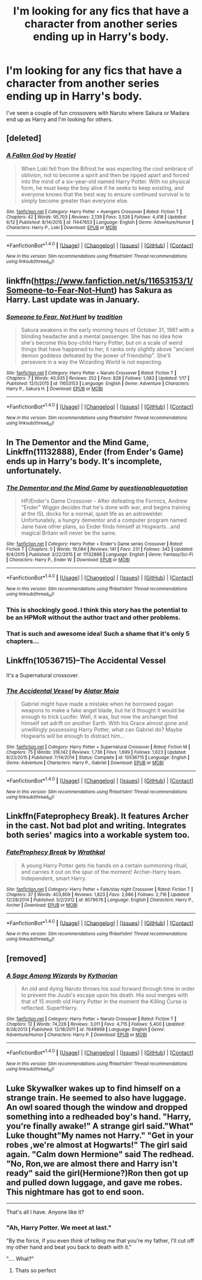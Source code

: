 #+TITLE: I'm looking for any fics that have a character from another series ending up in Harry's body.

* I'm looking for any fics that have a character from another series ending up in Harry's body.
:PROPERTIES:
:Score: 16
:DateUnix: 1467493066.0
:DateShort: 2016-Jul-03
:FlairText: Request
:END:
I've seen a couple of fun crossovers with Naruto where Sakura or Madara end up as Harry and I'm looking for others.


** [deleted]
:PROPERTIES:
:Score: 7
:DateUnix: 1467493803.0
:DateShort: 2016-Jul-03
:END:

*** [[http://www.fanfiction.net/s/11447653/1/][*/A Fallen God/*]] by [[https://www.fanfiction.net/u/6470669/Hostiel][/Hostiel/]]

#+begin_quote
  When Loki fell from the Bifrost he was expecting the cool embrace of oblivion, not to become a spirit and then be ripped apart and forced into the mind of a six-year-old named Harry Potter. With no physical form, he must keep the boy alive if he seeks to keep existing, and everyone knows that the best way to ensure continued survival is to simply become greater than everyone else.
#+end_quote

^{/Site/: [[http://www.fanfiction.net/][fanfiction.net]] *|* /Category/: Harry Potter + Avengers Crossover *|* /Rated/: Fiction T *|* /Chapters/: 42 *|* /Words/: 95,703 *|* /Reviews/: 2,139 *|* /Favs/: 3,526 *|* /Follows/: 4,418 *|* /Updated/: 6/12 *|* /Published/: 8/14/2015 *|* /id/: 11447653 *|* /Language/: English *|* /Genre/: Adventure/Humor *|* /Characters/: Harry P., Loki *|* /Download/: [[http://www.ff2ebook.com/old/ffn-bot/index.php?id=11447653&source=ff&filetype=epub][EPUB]] or [[http://www.ff2ebook.com/old/ffn-bot/index.php?id=11447653&source=ff&filetype=mobi][MOBI]]}

--------------

*FanfictionBot*^{1.4.0} *|* [[[https://github.com/tusing/reddit-ffn-bot/wiki/Usage][Usage]]] | [[[https://github.com/tusing/reddit-ffn-bot/wiki/Changelog][Changelog]]] | [[[https://github.com/tusing/reddit-ffn-bot/issues/][Issues]]] | [[[https://github.com/tusing/reddit-ffn-bot/][GitHub]]] | [[[https://www.reddit.com/message/compose?to=tusing][Contact]]]

^{/New in this version: Slim recommendations using/ ffnbot!slim! /Thread recommendations using/ linksub(thread_id)!}
:PROPERTIES:
:Author: FanfictionBot
:Score: 3
:DateUnix: 1467493812.0
:DateShort: 2016-Jul-03
:END:


** linkffn([[https://www.fanfiction.net/s/11653153/1/Someone-to-Fear-Not-Hunt]]) has Sakura as Harry. Last update was in January.
:PROPERTIES:
:Author: GhostPhantomSpectre
:Score: 5
:DateUnix: 1467500275.0
:DateShort: 2016-Jul-03
:END:

*** [[http://www.fanfiction.net/s/11653153/1/][*/Someone to Fear, Not Hunt/*]] by [[https://www.fanfiction.net/u/194110/tradition][/tradition/]]

#+begin_quote
  Sakura awakens in the early morning hours of October 31, 1981 with a blinding headache and a mental passenger. She has no idea how she's become this boy-child Harry Potter, but on a scale of weird things that have happened to her, it ranks only slightly above "ancient demon goddess defeated by the power of friendship". She'll persevere in a way the Wizarding World is not expecting.
#+end_quote

^{/Site/: [[http://www.fanfiction.net/][fanfiction.net]] *|* /Category/: Harry Potter + Naruto Crossover *|* /Rated/: Fiction T *|* /Chapters/: 7 *|* /Words/: 40,935 *|* /Reviews/: 252 *|* /Favs/: 828 *|* /Follows/: 1,083 *|* /Updated/: 1/17 *|* /Published/: 12/5/2015 *|* /id/: 11653153 *|* /Language/: English *|* /Genre/: Adventure *|* /Characters/: Harry P., Sakura H. *|* /Download/: [[http://www.ff2ebook.com/old/ffn-bot/index.php?id=11653153&source=ff&filetype=epub][EPUB]] or [[http://www.ff2ebook.com/old/ffn-bot/index.php?id=11653153&source=ff&filetype=mobi][MOBI]]}

--------------

*FanfictionBot*^{1.4.0} *|* [[[https://github.com/tusing/reddit-ffn-bot/wiki/Usage][Usage]]] | [[[https://github.com/tusing/reddit-ffn-bot/wiki/Changelog][Changelog]]] | [[[https://github.com/tusing/reddit-ffn-bot/issues/][Issues]]] | [[[https://github.com/tusing/reddit-ffn-bot/][GitHub]]] | [[[https://www.reddit.com/message/compose?to=tusing][Contact]]]

^{/New in this version: Slim recommendations using/ ffnbot!slim! /Thread recommendations using/ linksub(thread_id)!}
:PROPERTIES:
:Author: FanfictionBot
:Score: 1
:DateUnix: 1467500298.0
:DateShort: 2016-Jul-03
:END:


** In The Dementor and the Mind Game, Linkffn(11132888), Ender (from Ender's Game) ends up in Harry's body. It's incomplete, unfortunately.
:PROPERTIES:
:Author: vaiire
:Score: 7
:DateUnix: 1467503437.0
:DateShort: 2016-Jul-03
:END:

*** [[http://www.fanfiction.net/s/11132888/1/][*/The Dementor and the Mind Game/*]] by [[https://www.fanfiction.net/u/5729966/questionablequotation][/questionablequotation/]]

#+begin_quote
  HP/Ender's Game Crossover - After defeating the Formics, Andrew "Ender" Wiggin decides that he's done with war, and begins training at the ISL docks for a normal, quiet life as an astrowelder. Unfortunately, a hungry dementor and a computer program named Jane have other plans, so Ender finds himself at Hogwarts...and magical Britain will never be the same.
#+end_quote

^{/Site/: [[http://www.fanfiction.net/][fanfiction.net]] *|* /Category/: Harry Potter + Ender's Game series Crossover *|* /Rated/: Fiction T *|* /Chapters/: 5 *|* /Words/: 19,084 *|* /Reviews/: 141 *|* /Favs/: 231 *|* /Follows/: 342 *|* /Updated/: 8/4/2015 *|* /Published/: 3/22/2015 *|* /id/: 11132888 *|* /Language/: English *|* /Genre/: Fantasy/Sci-Fi *|* /Characters/: Harry P., Ender W. *|* /Download/: [[http://www.ff2ebook.com/old/ffn-bot/index.php?id=11132888&source=ff&filetype=epub][EPUB]] or [[http://www.ff2ebook.com/old/ffn-bot/index.php?id=11132888&source=ff&filetype=mobi][MOBI]]}

--------------

*FanfictionBot*^{1.4.0} *|* [[[https://github.com/tusing/reddit-ffn-bot/wiki/Usage][Usage]]] | [[[https://github.com/tusing/reddit-ffn-bot/wiki/Changelog][Changelog]]] | [[[https://github.com/tusing/reddit-ffn-bot/issues/][Issues]]] | [[[https://github.com/tusing/reddit-ffn-bot/][GitHub]]] | [[[https://www.reddit.com/message/compose?to=tusing][Contact]]]

^{/New in this version: Slim recommendations using/ ffnbot!slim! /Thread recommendations using/ linksub(thread_id)!}
:PROPERTIES:
:Author: FanfictionBot
:Score: 2
:DateUnix: 1467503490.0
:DateShort: 2016-Jul-03
:END:


*** This is shockingly good. I think this story has the potential to be an HPMoR without the author tract and other problems.
:PROPERTIES:
:Author: Ember_Rising
:Score: 2
:DateUnix: 1467559473.0
:DateShort: 2016-Jul-03
:END:


*** That is such and awesome idea! Such a shame that it's only 5 chapters...
:PROPERTIES:
:Author: Phezh
:Score: 1
:DateUnix: 1467545254.0
:DateShort: 2016-Jul-03
:END:


** Linkffn(10536715)--The Accidental Vessel

It's a Supernatural crossover.
:PROPERTIES:
:Author: demarto
:Score: 2
:DateUnix: 1467504559.0
:DateShort: 2016-Jul-03
:END:

*** [[http://www.fanfiction.net/s/10536715/1/][*/The Accidental Vessel/*]] by [[https://www.fanfiction.net/u/5737916/Alatar-Maia][/Alatar Maia/]]

#+begin_quote
  Gabriel might have made a mistake when he borrowed pagan weapons to make a fake angel blade, but he'd thought it would be enough to trick Lucifer. Well, it was, but now the archangel find himself set adrift on another Earth. With his Grace almost gone and unwillingly possessing Harry Potter, what can Gabriel do? Maybe Hogwarts will be enough to distract him...
#+end_quote

^{/Site/: [[http://www.fanfiction.net/][fanfiction.net]] *|* /Category/: Harry Potter + Supernatural Crossover *|* /Rated/: Fiction M *|* /Chapters/: 75 *|* /Words/: 316,142 *|* /Reviews/: 1,736 *|* /Favs/: 1,699 *|* /Follows/: 1,623 *|* /Updated/: 8/23/2015 *|* /Published/: 7/14/2014 *|* /Status/: Complete *|* /id/: 10536715 *|* /Language/: English *|* /Genre/: Adventure *|* /Characters/: Harry P., Gabriel *|* /Download/: [[http://www.ff2ebook.com/old/ffn-bot/index.php?id=10536715&source=ff&filetype=epub][EPUB]] or [[http://www.ff2ebook.com/old/ffn-bot/index.php?id=10536715&source=ff&filetype=mobi][MOBI]]}

--------------

*FanfictionBot*^{1.4.0} *|* [[[https://github.com/tusing/reddit-ffn-bot/wiki/Usage][Usage]]] | [[[https://github.com/tusing/reddit-ffn-bot/wiki/Changelog][Changelog]]] | [[[https://github.com/tusing/reddit-ffn-bot/issues/][Issues]]] | [[[https://github.com/tusing/reddit-ffn-bot/][GitHub]]] | [[[https://www.reddit.com/message/compose?to=tusing][Contact]]]

^{/New in this version: Slim recommendations using/ ffnbot!slim! /Thread recommendations using/ linksub(thread_id)!}
:PROPERTIES:
:Author: FanfictionBot
:Score: 3
:DateUnix: 1467504564.0
:DateShort: 2016-Jul-03
:END:


** Linkffn(Fateprophecy Break). It features Archer in the cast. Not bad plot and writing. Integrates both series' magics into a workable system too.
:PROPERTIES:
:Author: firingmahlazors
:Score: 1
:DateUnix: 1467594684.0
:DateShort: 2016-Jul-04
:END:

*** [[http://www.fanfiction.net/s/8079676/1/][*/FateProphecy Break/*]] by [[https://www.fanfiction.net/u/451111/Wrathkal][/Wrathkal/]]

#+begin_quote
  A young Harry Potter gets his hands on a certain summoning ritual, and carries it out on the spur of the moment! Archer-Harry team. Independent, smart Harry.
#+end_quote

^{/Site/: [[http://www.fanfiction.net/][fanfiction.net]] *|* /Category/: Harry Potter + Fate/stay night Crossover *|* /Rated/: Fiction T *|* /Chapters/: 37 *|* /Words/: 403,809 *|* /Reviews/: 1,823 *|* /Favs/: 2,686 *|* /Follows/: 2,716 *|* /Updated/: 12/28/2014 *|* /Published/: 5/2/2012 *|* /id/: 8079676 *|* /Language/: English *|* /Characters/: Harry P., Archer *|* /Download/: [[http://www.ff2ebook.com/old/ffn-bot/index.php?id=8079676&source=ff&filetype=epub][EPUB]] or [[http://www.ff2ebook.com/old/ffn-bot/index.php?id=8079676&source=ff&filetype=mobi][MOBI]]}

--------------

*FanfictionBot*^{1.4.0} *|* [[[https://github.com/tusing/reddit-ffn-bot/wiki/Usage][Usage]]] | [[[https://github.com/tusing/reddit-ffn-bot/wiki/Changelog][Changelog]]] | [[[https://github.com/tusing/reddit-ffn-bot/issues/][Issues]]] | [[[https://github.com/tusing/reddit-ffn-bot/][GitHub]]] | [[[https://www.reddit.com/message/compose?to=tusing][Contact]]]

^{/New in this version: Slim recommendations using/ ffnbot!slim! /Thread recommendations using/ linksub(thread_id)!}
:PROPERTIES:
:Author: FanfictionBot
:Score: 1
:DateUnix: 1467594708.0
:DateShort: 2016-Jul-04
:END:


** [removed]
:PROPERTIES:
:Score: 1
:DateUnix: 1480573929.0
:DateShort: 2016-Dec-01
:END:

*** [[http://www.fanfiction.net/s/7648998/1/][*/A Sage Among Wizards/*]] by [[https://www.fanfiction.net/u/2823966/Kythorian][/Kythorian/]]

#+begin_quote
  An old and dying Naruto throws his soul forward through time in order to prevent the Juubi's escape upon his death. His soul merges with that of 15 month old Harry Potter in the moment the Killing Curse is reflected. Super!Harry.
#+end_quote

^{/Site/: [[http://www.fanfiction.net/][fanfiction.net]] *|* /Category/: Harry Potter + Naruto Crossover *|* /Rated/: Fiction T *|* /Chapters/: 12 *|* /Words/: 74,226 *|* /Reviews/: 3,011 *|* /Favs/: 4,715 *|* /Follows/: 5,400 *|* /Updated/: 8/28/2013 *|* /Published/: 12/18/2011 *|* /id/: 7648998 *|* /Language/: English *|* /Genre/: Adventure/Humor *|* /Characters/: Harry P. *|* /Download/: [[http://www.ff2ebook.com/old/ffn-bot/index.php?id=7648998&source=ff&filetype=epub][EPUB]] or [[http://www.ff2ebook.com/old/ffn-bot/index.php?id=7648998&source=ff&filetype=mobi][MOBI]]}

--------------

*FanfictionBot*^{1.4.0} *|* [[[https://github.com/tusing/reddit-ffn-bot/wiki/Usage][Usage]]] | [[[https://github.com/tusing/reddit-ffn-bot/wiki/Changelog][Changelog]]] | [[[https://github.com/tusing/reddit-ffn-bot/issues/][Issues]]] | [[[https://github.com/tusing/reddit-ffn-bot/][GitHub]]] | [[[https://www.reddit.com/message/compose?to=tusing][Contact]]]

^{/New in this version: Slim recommendations using/ ffnbot!slim! /Thread recommendations using/ linksub(thread_id)!}
:PROPERTIES:
:Author: FanfictionBot
:Score: 1
:DateUnix: 1480573952.0
:DateShort: 2016-Dec-01
:END:


** Luke Skywalker wakes up to find himself on a strange train. He seemed to also have luggage. An owl soared though the window and dropped something into a redheaded boy's hand. "Harry, you're finally awake!" A strange girl said."What" Luke thought"My names not Harry." "Get in your robes ,we're almost at Hogwarts!" The girl said again. "Calm down Hermione" said The redhead. "No, Ron,we are almost there and Harry isn't ready" said the girl(Hermione?)Ron then got up and pulled down luggage, and gave me robes. This nightmare has got to end soon.

--------------

That's all I have. Anyone like it?
:PROPERTIES:
:Author: HermioneGranger59
:Score: 1
:DateUnix: 1467510499.0
:DateShort: 2016-Jul-03
:END:

*** "Ah, Harry Potter. We meet at last."

"By the force, if you even /think/ of telling me that you're my father, I'll cut off my other hand and beat you back to death with it."

".... What?"
:PROPERTIES:
:Author: darklooshkin
:Score: 7
:DateUnix: 1467549512.0
:DateShort: 2016-Jul-03
:END:

**** Thats so perfect
:PROPERTIES:
:Author: Erysithe
:Score: 2
:DateUnix: 1467556457.0
:DateShort: 2016-Jul-03
:END:
